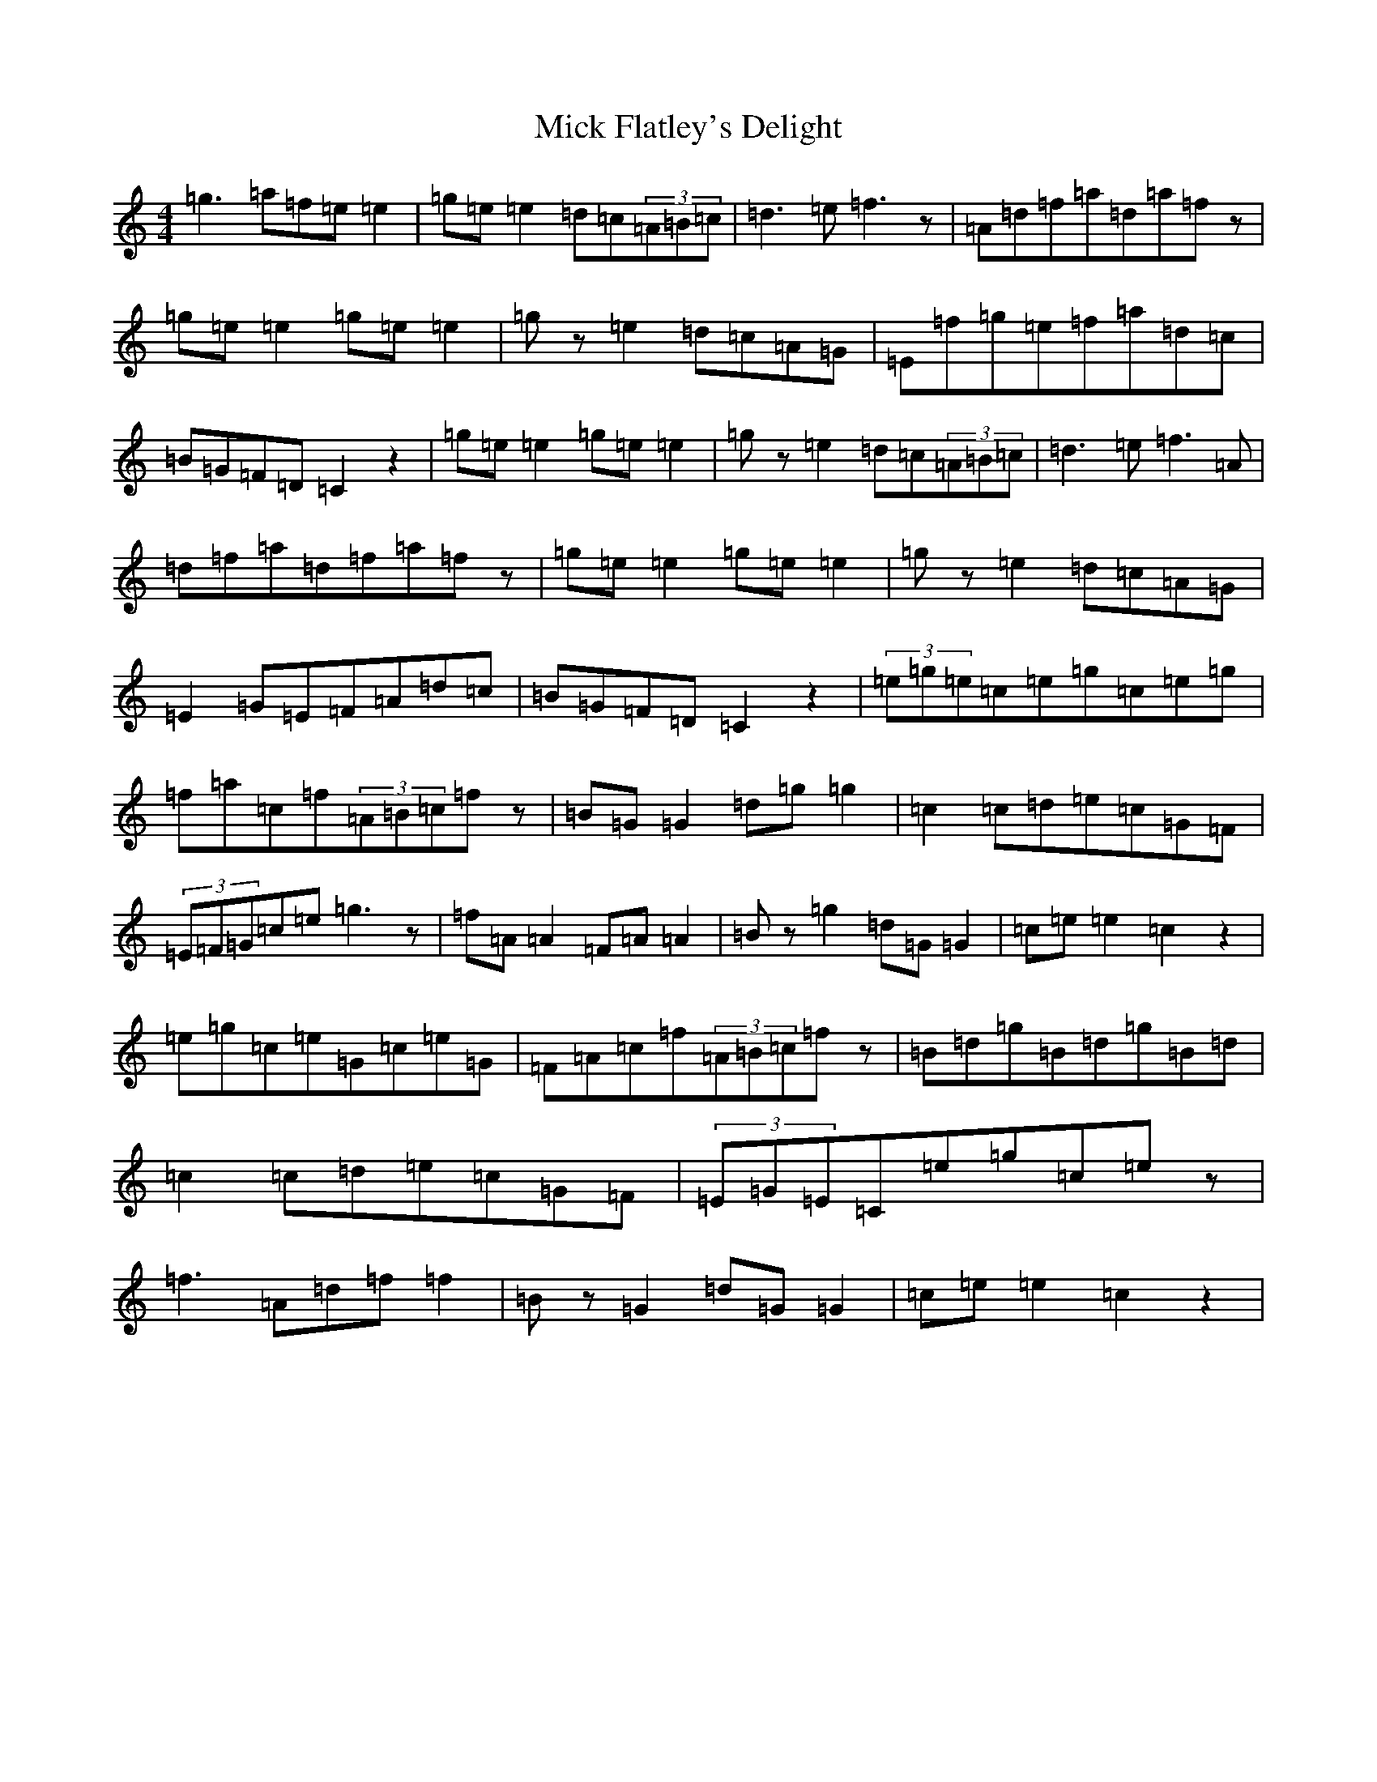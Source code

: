 X: 14067
T: Mick Flatley's Delight
S: https://thesession.org/tunes/4405#setting4405
R: reel
M:4/4
L:1/8
K: C Major
=g3=a=f=e=e2|=g=e=e2=d=c(3=A=B=c|=d3=e=f3z|=A=d=f=a=d=a=fz|=g=e=e2=g=e=e2|=gz=e2=d=c=A=G|=E=f=g=e=f=a=d=c|=B=G=F=D=C2z2|=g=e=e2=g=e=e2|=gz=e2=d=c(3=A=B=c|=d3=e=f3=A|=d=f=a=d=f=a=fz|=g=e=e2=g=e=e2|=gz=e2=d=c=A=G|=E2=G=E=F=A=d=c|=B=G=F=D=C2z2|(3=e=g=e=c=e=g=c=e=g|=f=a=c=f(3=A=B=c=fz|=B=G=G2=d=g=g2|=c2=c=d=e=c=G=F|(3=E=F=G=c=e=g3z|=f=A=A2=F=A=A2|=Bz=g2=d=G=G2|=c=e=e2=c2z2|=e=g=c=e=G=c=e=G|=F=A=c=f(3=A=B=c=fz|=B=d=g=B=d=g=B=d|=c2=c=d=e=c=G=F|(3=E=G=E=C=e=g=c=ez|=f3=A=d=f=f2|=Bz=G2=d=G=G2|=c=e=e2=c2z2|